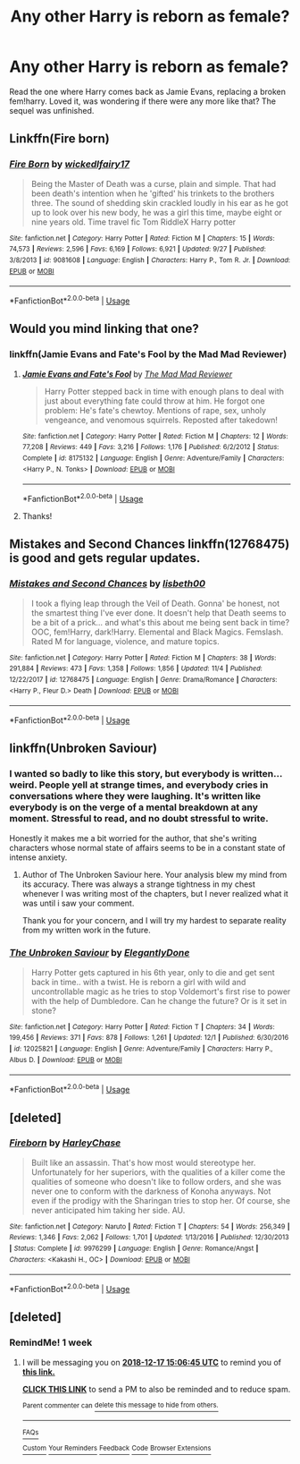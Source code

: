 #+TITLE: Any other Harry is reborn as female?

* Any other Harry is reborn as female?
:PROPERTIES:
:Author: JustTonks
:Score: 20
:DateUnix: 1544408900.0
:DateShort: 2018-Dec-10
:FlairText: Fic Search
:END:
Read the one where Harry comes back as Jamie Evans, replacing a broken fem!harry. Loved it, was wondering if there were any more like that? The sequel was unfinished.


** Linkffn(Fire born)
:PROPERTIES:
:Author: Faeriniel
:Score: 8
:DateUnix: 1544443532.0
:DateShort: 2018-Dec-10
:END:

*** [[https://www.fanfiction.net/s/9081608/1/][*/Fire Born/*]] by [[https://www.fanfiction.net/u/1111871/wickedlfairy17][/wickedlfairy17/]]

#+begin_quote
  Being the Master of Death was a curse, plain and simple. That had been death's intention when he 'gifted' his trinkets to the brothers three. The sound of shedding skin crackled loudly in his ear as he got up to look over his new body, he was a girl this time, maybe eight or nine years old. Time travel fic Tom RiddleX Harry potter
#+end_quote

^{/Site/:} ^{fanfiction.net} ^{*|*} ^{/Category/:} ^{Harry} ^{Potter} ^{*|*} ^{/Rated/:} ^{Fiction} ^{M} ^{*|*} ^{/Chapters/:} ^{15} ^{*|*} ^{/Words/:} ^{74,573} ^{*|*} ^{/Reviews/:} ^{2,596} ^{*|*} ^{/Favs/:} ^{6,169} ^{*|*} ^{/Follows/:} ^{6,921} ^{*|*} ^{/Updated/:} ^{9/27} ^{*|*} ^{/Published/:} ^{3/8/2013} ^{*|*} ^{/id/:} ^{9081608} ^{*|*} ^{/Language/:} ^{English} ^{*|*} ^{/Characters/:} ^{Harry} ^{P.,} ^{Tom} ^{R.} ^{Jr.} ^{*|*} ^{/Download/:} ^{[[http://www.ff2ebook.com/old/ffn-bot/index.php?id=9081608&source=ff&filetype=epub][EPUB]]} ^{or} ^{[[http://www.ff2ebook.com/old/ffn-bot/index.php?id=9081608&source=ff&filetype=mobi][MOBI]]}

--------------

*FanfictionBot*^{2.0.0-beta} | [[https://github.com/tusing/reddit-ffn-bot/wiki/Usage][Usage]]
:PROPERTIES:
:Author: FanfictionBot
:Score: 1
:DateUnix: 1544443553.0
:DateShort: 2018-Dec-10
:END:


** Would you mind linking that one?
:PROPERTIES:
:Author: HmmmQuestionMark
:Score: 3
:DateUnix: 1544411725.0
:DateShort: 2018-Dec-10
:END:

*** linkffn(Jamie Evans and Fate's Fool by the Mad Mad Reviewer)
:PROPERTIES:
:Author: wordhammer
:Score: 6
:DateUnix: 1544412394.0
:DateShort: 2018-Dec-10
:END:

**** [[https://www.fanfiction.net/s/8175132/1/][*/Jamie Evans and Fate's Fool/*]] by [[https://www.fanfiction.net/u/699762/The-Mad-Mad-Reviewer][/The Mad Mad Reviewer/]]

#+begin_quote
  Harry Potter stepped back in time with enough plans to deal with just about everything fate could throw at him. He forgot one problem: He's fate's chewtoy. Mentions of rape, sex, unholy vengeance, and venomous squirrels. Reposted after takedown!
#+end_quote

^{/Site/:} ^{fanfiction.net} ^{*|*} ^{/Category/:} ^{Harry} ^{Potter} ^{*|*} ^{/Rated/:} ^{Fiction} ^{M} ^{*|*} ^{/Chapters/:} ^{12} ^{*|*} ^{/Words/:} ^{77,208} ^{*|*} ^{/Reviews/:} ^{449} ^{*|*} ^{/Favs/:} ^{3,216} ^{*|*} ^{/Follows/:} ^{1,176} ^{*|*} ^{/Published/:} ^{6/2/2012} ^{*|*} ^{/Status/:} ^{Complete} ^{*|*} ^{/id/:} ^{8175132} ^{*|*} ^{/Language/:} ^{English} ^{*|*} ^{/Genre/:} ^{Adventure/Family} ^{*|*} ^{/Characters/:} ^{<Harry} ^{P.,} ^{N.} ^{Tonks>} ^{*|*} ^{/Download/:} ^{[[http://www.ff2ebook.com/old/ffn-bot/index.php?id=8175132&source=ff&filetype=epub][EPUB]]} ^{or} ^{[[http://www.ff2ebook.com/old/ffn-bot/index.php?id=8175132&source=ff&filetype=mobi][MOBI]]}

--------------

*FanfictionBot*^{2.0.0-beta} | [[https://github.com/tusing/reddit-ffn-bot/wiki/Usage][Usage]]
:PROPERTIES:
:Author: FanfictionBot
:Score: 4
:DateUnix: 1544412415.0
:DateShort: 2018-Dec-10
:END:


**** Thanks!
:PROPERTIES:
:Author: HmmmQuestionMark
:Score: 2
:DateUnix: 1544412476.0
:DateShort: 2018-Dec-10
:END:


** Mistakes and Second Chances linkffn(12768475) is good and gets regular updates.
:PROPERTIES:
:Author: A_Rabid_Pie
:Score: 3
:DateUnix: 1544422813.0
:DateShort: 2018-Dec-10
:END:

*** [[https://www.fanfiction.net/s/12768475/1/][*/Mistakes and Second Chances/*]] by [[https://www.fanfiction.net/u/9540058/lisbeth00][/lisbeth00/]]

#+begin_quote
  I took a flying leap through the Veil of Death. Gonna' be honest, not the smartest thing I've ever done. It doesn't help that Death seems to be a bit of a prick... and what's this about me being sent back in time? OOC, fem!Harry, dark!Harry. Elemental and Black Magics. Femslash. Rated M for language, violence, and mature topics.
#+end_quote

^{/Site/:} ^{fanfiction.net} ^{*|*} ^{/Category/:} ^{Harry} ^{Potter} ^{*|*} ^{/Rated/:} ^{Fiction} ^{M} ^{*|*} ^{/Chapters/:} ^{38} ^{*|*} ^{/Words/:} ^{291,884} ^{*|*} ^{/Reviews/:} ^{473} ^{*|*} ^{/Favs/:} ^{1,358} ^{*|*} ^{/Follows/:} ^{1,856} ^{*|*} ^{/Updated/:} ^{11/4} ^{*|*} ^{/Published/:} ^{12/22/2017} ^{*|*} ^{/id/:} ^{12768475} ^{*|*} ^{/Language/:} ^{English} ^{*|*} ^{/Genre/:} ^{Drama/Romance} ^{*|*} ^{/Characters/:} ^{<Harry} ^{P.,} ^{Fleur} ^{D.>} ^{Death} ^{*|*} ^{/Download/:} ^{[[http://www.ff2ebook.com/old/ffn-bot/index.php?id=12768475&source=ff&filetype=epub][EPUB]]} ^{or} ^{[[http://www.ff2ebook.com/old/ffn-bot/index.php?id=12768475&source=ff&filetype=mobi][MOBI]]}

--------------

*FanfictionBot*^{2.0.0-beta} | [[https://github.com/tusing/reddit-ffn-bot/wiki/Usage][Usage]]
:PROPERTIES:
:Author: FanfictionBot
:Score: 1
:DateUnix: 1544422827.0
:DateShort: 2018-Dec-10
:END:


** linkffn(Unbroken Saviour)
:PROPERTIES:
:Author: nauze18
:Score: 2
:DateUnix: 1544429536.0
:DateShort: 2018-Dec-10
:END:

*** I wanted so badly to like this story, but everybody is written... weird. People yell at strange times, and everybody cries in conversations where they were laughing. It's written like everybody is on the verge of a mental breakdown at any moment. Stressful to read, and no doubt stressful to write.

Honestly it makes me a bit worried for the author, that she's writing characters whose normal state of affairs seems to be in a constant state of intense anxiety.
:PROPERTIES:
:Author: PterodactylFunk
:Score: 10
:DateUnix: 1544453779.0
:DateShort: 2018-Dec-10
:END:

**** Author of The Unbroken Saviour here. Your analysis blew my mind from its accuracy. There was always a strange tightness in my chest whenever I was writing most of the chapters, but I never realized what it was until i saw your comment.

Thank you for your concern, and I will try my hardest to separate reality from my written work in the future.
:PROPERTIES:
:Author: ElegantlyDone
:Score: 3
:DateUnix: 1546232899.0
:DateShort: 2018-Dec-31
:END:


*** [[https://www.fanfiction.net/s/12025821/1/][*/The Unbroken Saviour/*]] by [[https://www.fanfiction.net/u/8013172/ElegantlyDone][/ElegantlyDone/]]

#+begin_quote
  Harry Potter gets captured in his 6th year, only to die and get sent back in time.. with a twist. He is reborn a girl with wild and uncontrollable magic as he tries to stop Voldemort's first rise to power with the help of Dumbledore. Can he change the future? Or is it set in stone?
#+end_quote

^{/Site/:} ^{fanfiction.net} ^{*|*} ^{/Category/:} ^{Harry} ^{Potter} ^{*|*} ^{/Rated/:} ^{Fiction} ^{T} ^{*|*} ^{/Chapters/:} ^{34} ^{*|*} ^{/Words/:} ^{199,456} ^{*|*} ^{/Reviews/:} ^{371} ^{*|*} ^{/Favs/:} ^{878} ^{*|*} ^{/Follows/:} ^{1,261} ^{*|*} ^{/Updated/:} ^{12/1} ^{*|*} ^{/Published/:} ^{6/30/2016} ^{*|*} ^{/id/:} ^{12025821} ^{*|*} ^{/Language/:} ^{English} ^{*|*} ^{/Genre/:} ^{Adventure/Family} ^{*|*} ^{/Characters/:} ^{Harry} ^{P.,} ^{Albus} ^{D.} ^{*|*} ^{/Download/:} ^{[[http://www.ff2ebook.com/old/ffn-bot/index.php?id=12025821&source=ff&filetype=epub][EPUB]]} ^{or} ^{[[http://www.ff2ebook.com/old/ffn-bot/index.php?id=12025821&source=ff&filetype=mobi][MOBI]]}

--------------

*FanfictionBot*^{2.0.0-beta} | [[https://github.com/tusing/reddit-ffn-bot/wiki/Usage][Usage]]
:PROPERTIES:
:Author: FanfictionBot
:Score: 1
:DateUnix: 1544429556.0
:DateShort: 2018-Dec-10
:END:


** [deleted]
:PROPERTIES:
:Score: 1
:DateUnix: 1544443424.0
:DateShort: 2018-Dec-10
:END:

*** [[https://www.fanfiction.net/s/9976299/1/][*/Fireborn/*]] by [[https://www.fanfiction.net/u/4205108/HarleyChase][/HarleyChase/]]

#+begin_quote
  Built like an assassin. That's how most would stereotype her. Unfortunately for her superiors, with the qualities of a killer come the qualities of someone who doesn't like to follow orders, and she was never one to conform with the darkness of Konoha anyways. Not even if the prodigy with the Sharingan tries to stop her. Of course, she never anticipated him taking her side. AU.
#+end_quote

^{/Site/:} ^{fanfiction.net} ^{*|*} ^{/Category/:} ^{Naruto} ^{*|*} ^{/Rated/:} ^{Fiction} ^{T} ^{*|*} ^{/Chapters/:} ^{54} ^{*|*} ^{/Words/:} ^{256,349} ^{*|*} ^{/Reviews/:} ^{1,346} ^{*|*} ^{/Favs/:} ^{2,062} ^{*|*} ^{/Follows/:} ^{1,701} ^{*|*} ^{/Updated/:} ^{1/13/2016} ^{*|*} ^{/Published/:} ^{12/30/2013} ^{*|*} ^{/Status/:} ^{Complete} ^{*|*} ^{/id/:} ^{9976299} ^{*|*} ^{/Language/:} ^{English} ^{*|*} ^{/Genre/:} ^{Romance/Angst} ^{*|*} ^{/Characters/:} ^{<Kakashi} ^{H.,} ^{OC>} ^{*|*} ^{/Download/:} ^{[[http://www.ff2ebook.com/old/ffn-bot/index.php?id=9976299&source=ff&filetype=epub][EPUB]]} ^{or} ^{[[http://www.ff2ebook.com/old/ffn-bot/index.php?id=9976299&source=ff&filetype=mobi][MOBI]]}

--------------

*FanfictionBot*^{2.0.0-beta} | [[https://github.com/tusing/reddit-ffn-bot/wiki/Usage][Usage]]
:PROPERTIES:
:Author: FanfictionBot
:Score: 1
:DateUnix: 1544443448.0
:DateShort: 2018-Dec-10
:END:


** [deleted]
:PROPERTIES:
:Score: -4
:DateUnix: 1544445859.0
:DateShort: 2018-Dec-10
:END:

*** RemindMe! 1 week
:PROPERTIES:
:Author: fiftydarkness
:Score: 0
:DateUnix: 1544454396.0
:DateShort: 2018-Dec-10
:END:

**** I will be messaging you on [[http://www.wolframalpha.com/input/?i=2018-12-17%2015:06:45%20UTC%20To%20Local%20Time][*2018-12-17 15:06:45 UTC*]] to remind you of [[https://www.reddit.com/r/HPfanfiction/comments/a4rfdh/any_other_harry_is_reborn_as_female/][*this link.*]]

[[http://np.reddit.com/message/compose/?to=RemindMeBot&subject=Reminder&message=%5Bhttps://www.reddit.com/r/HPfanfiction/comments/a4rfdh/any_other_harry_is_reborn_as_female/%5D%0A%0ARemindMe!%20%201%20week][*CLICK THIS LINK*]] to send a PM to also be reminded and to reduce spam.

^{Parent commenter can} [[http://np.reddit.com/message/compose/?to=RemindMeBot&subject=Delete%20Comment&message=Delete!%20ebhylsy][^{delete this message to hide from others.}]]

--------------

[[http://np.reddit.com/r/RemindMeBot/comments/24duzp/remindmebot_info/][^{FAQs}]]

[[http://np.reddit.com/message/compose/?to=RemindMeBot&subject=Reminder&message=%5BLINK%20INSIDE%20SQUARE%20BRACKETS%20else%20default%20to%20FAQs%5D%0A%0ANOTE:%20Don't%20forget%20to%20add%20the%20time%20options%20after%20the%20command.%0A%0ARemindMe!][^{Custom}]]
[[http://np.reddit.com/message/compose/?to=RemindMeBot&subject=List%20Of%20Reminders&message=MyReminders!][^{Your Reminders}]]
[[http://np.reddit.com/message/compose/?to=RemindMeBotWrangler&subject=Feedback][^{Feedback}]]
[[https://github.com/SIlver--/remindmebot-reddit][^{Code}]]
[[https://np.reddit.com/r/RemindMeBot/comments/4kldad/remindmebot_extensions/][^{Browser Extensions}]]
:PROPERTIES:
:Author: RemindMeBot
:Score: -1
:DateUnix: 1544454407.0
:DateShort: 2018-Dec-10
:END:
